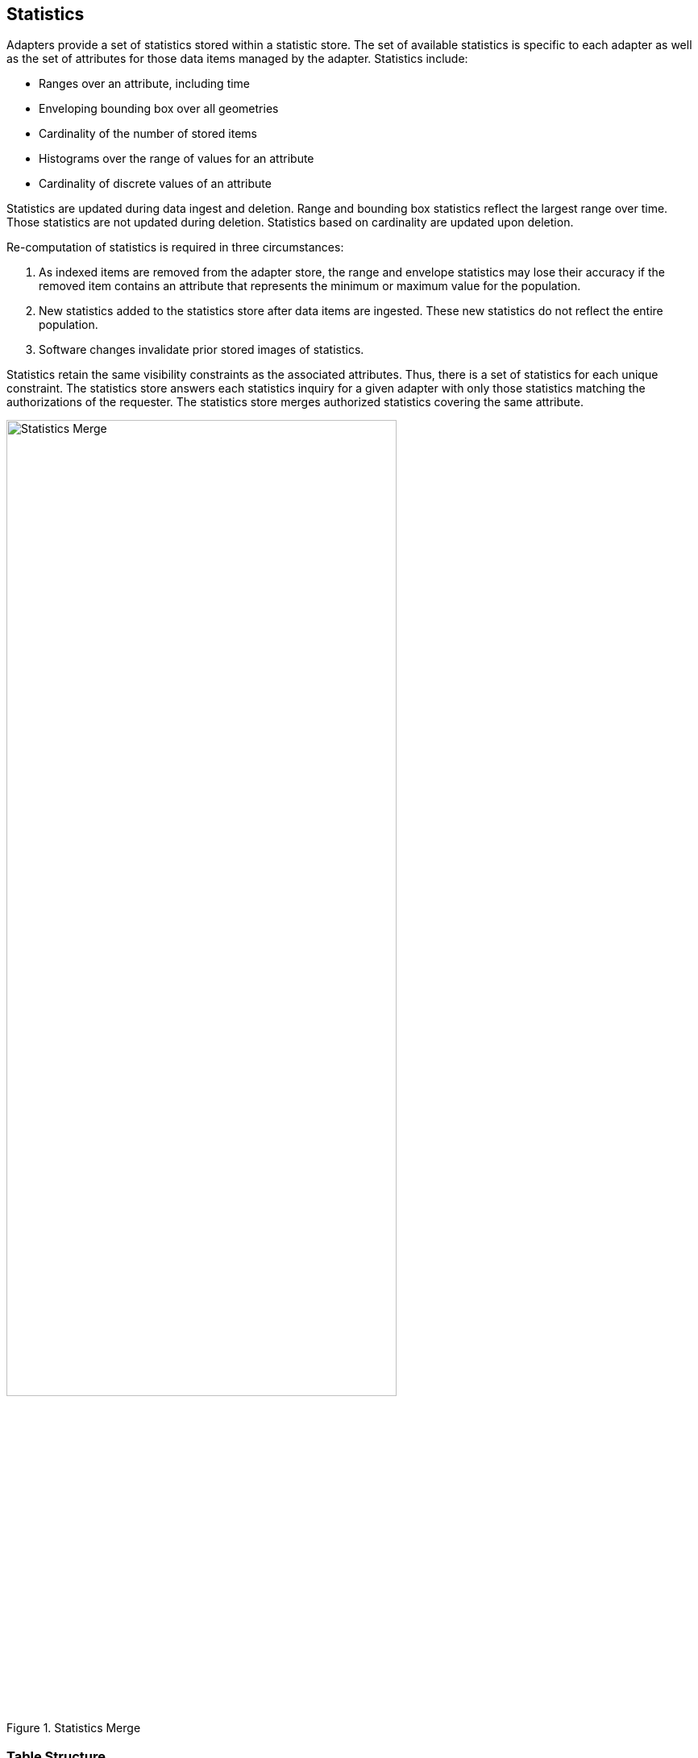[[statistics]]
<<<
== Statistics

Adapters provide a set of statistics stored within a statistic store. The set of available statistics is specific to each adapter as well as the set of attributes for those data items managed by the adapter. Statistics include:

* Ranges over an attribute, including time
* Enveloping bounding box over all geometries
* Cardinality of the number of stored items
* Histograms over the range of values for an attribute
* Cardinality of discrete values of an attribute

Statistics are updated during data ingest and deletion. Range and bounding box statistics reflect the largest range over time. Those statistics are not updated during deletion. Statistics based on cardinality are updated upon deletion.

Re-computation of statistics is required in three circumstances:

. As indexed items are removed from the adapter store, the range and envelope statistics may lose their accuracy if the removed item contains an attribute that represents the minimum or maximum value for the population.
. New statistics added to the statistics store after data items are ingested.  These new statistics do not reflect the entire population.
. Software changes invalidate prior stored images of statistics.

Statistics retain the same visibility constraints as the associated attributes. Thus, there is a set of statistics for each unique constraint. The statistics store answers each statistics inquiry for a given adapter with only those statistics matching the authorizations of the requester. The statistics store merges authorized statistics covering the same attribute.

image::stats_merge.png[scaledwidth="75%",width="75%",alt="Statistics Merge", title="Statistics Merge"]

=== Table Structure

image::stats.png[scaledwidth="75%",width="75%",alt="Statistics Structure", title="Statistics Structure"]
